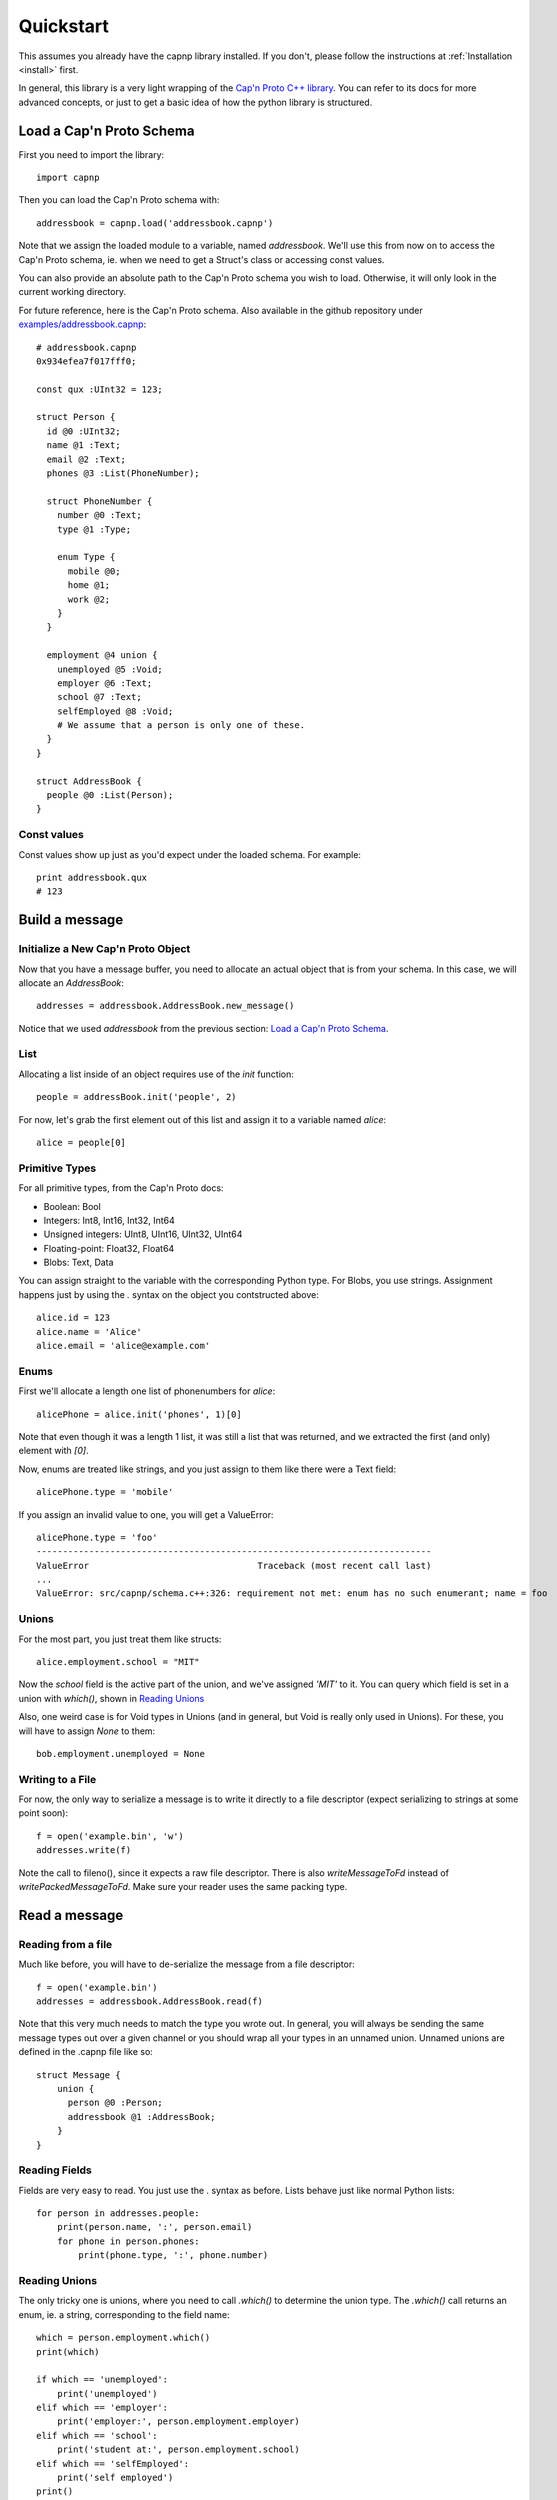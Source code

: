 .. _quickstart:

Quickstart
===================

This assumes you already have the capnp library installed. If you don't, please follow the instructions at :ref:`Installation <install>` first.

In general, this library is a very light wrapping of the `Cap'n Proto C++ library <http://kentonv.github.io/capnproto/cxx.html>`_. You can refer to its docs for more advanced concepts, or just to get a basic idea of how the python library is structured.

Load a Cap'n Proto Schema
-------------------------

First you need to import the library::
    
    import capnp

Then you can load the Cap'n Proto schema with::

    addressbook = capnp.load('addressbook.capnp')

Note that we assign the loaded module to a variable, named `addressbook`. We'll use this from now on to access the Cap'n Proto schema, ie. when we need to get a Struct's class or accessing const values.

You can also provide an absolute path to the Cap'n Proto schema you wish to load. Otherwise, it will only look in the current working directory.

For future reference, here is the Cap'n Proto schema. Also available in the github repository under `examples/addressbook.capnp <https://github.com/jparyani/pycapnp/tree/master/examples>`_::

    # addressbook.capnp
    0x934efea7f017fff0;

    const qux :UInt32 = 123;

    struct Person {
      id @0 :UInt32;
      name @1 :Text;
      email @2 :Text;
      phones @3 :List(PhoneNumber);

      struct PhoneNumber {
        number @0 :Text;
        type @1 :Type;

        enum Type {
          mobile @0;
          home @1;
          work @2;
        }
      }

      employment @4 union {
        unemployed @5 :Void;
        employer @6 :Text;
        school @7 :Text;
        selfEmployed @8 :Void;
        # We assume that a person is only one of these.
      }
    }

    struct AddressBook {
      people @0 :List(Person);
    }

Const values
~~~~~~~~~~~~~~

Const values show up just as you'd expect under the loaded schema. For example::
    
    print addressbook.qux
    # 123

Build a message
------------------

Initialize a New Cap'n Proto Object
~~~~~~~~~~~~~~~~~~~~~~~~~~~~~~~~~~~

Now that you have a message buffer, you need to allocate an actual object that is from your schema. In this case, we will allocate an `AddressBook`::

    addresses = addressbook.AddressBook.new_message()

Notice that we used `addressbook` from the previous section: `Load a Cap'n Proto Schema`_.

List
~~~~~~~~~~~~~~~~~~~~~~~~~~~

Allocating a list inside of an object requires use of the `init` function::
    
    people = addressBook.init('people', 2)

For now, let's grab the first element out of this list and assign it to a variable named `alice`::

    alice = people[0]

Primitive Types
~~~~~~~~~~~~~~~~~~~~~~~~~~~

For all primitive types, from the Cap'n Proto docs:

- Boolean: Bool
- Integers: Int8, Int16, Int32, Int64
- Unsigned integers: UInt8, UInt16, UInt32, UInt64
- Floating-point: Float32, Float64
- Blobs: Text, Data

You can assign straight to the variable with the corresponding Python type. For Blobs, you use strings. Assignment happens just by using the `.` syntax on the object you contstructed above::

    alice.id = 123
    alice.name = 'Alice'
    alice.email = 'alice@example.com'

Enums
~~~~~~~~~~~~~~

First we'll allocate a length one list of phonenumbers for `alice`::

    alicePhone = alice.init('phones', 1)[0]

Note that even though it was a length 1 list, it was still a list that was returned, and we extracted the first (and only) element with `[0]`.

Now, enums are treated like strings, and you just assign to them like there were a Text field::
    
    alicePhone.type = 'mobile'

If you assign an invalid value to one, you will get a ValueError::

    alicePhone.type = 'foo'
    ---------------------------------------------------------------------------
    ValueError                                Traceback (most recent call last)
    ...
    ValueError: src/capnp/schema.c++:326: requirement not met: enum has no such enumerant; name = foo

Unions
~~~~~~~~~~~~~~~~~~
For the most part, you just treat them like structs::

    alice.employment.school = "MIT"

Now the `school` field is the active part of the union, and we've assigned `'MIT'` to it. You can query which field is set in a union with `which()`, shown in `Reading Unions`_

Also, one weird case is for Void types in Unions (and in general, but Void is really only used in Unions). For these, you will have to assign `None` to them::

    bob.employment.unemployed = None 

Writing to a File
~~~~~~~~~~~~~~~~~~~

For now, the only way to serialize a message is to write it directly to a file descriptor (expect serializing to strings at some point soon)::

    f = open('example.bin', 'w')
    addresses.write(f)

Note the call to fileno(), since it expects a raw file descriptor. There is also `writeMessageToFd` instead of `writePackedMessageToFd`. Make sure your reader uses the same packing type.

Read a message
-----------------

Reading from a file
~~~~~~~~~~~~~~~~~~~~~~

Much like before, you will have to de-serialize the message from a file descriptor::

    f = open('example.bin')
    addresses = addressbook.AddressBook.read(f)

Note that this very much needs to match the type you wrote out. In general, you will always be sending the same message types out over a given channel or you should wrap all your types in an unnamed union. Unnamed unions are defined in the .capnp file like so::

    struct Message {
        union {
          person @0 :Person;
          addressbook @1 :AddressBook;
        }
    }

Reading Fields
~~~~~~~~~~~~~~~~~~~~~~~~~~~

Fields are very easy to read. You just use the `.` syntax as before. Lists behave just like normal Python lists::

    for person in addresses.people:
        print(person.name, ':', person.email)
        for phone in person.phones:
            print(phone.type, ':', phone.number)

Reading Unions
~~~~~~~~~~~~~~~~~~~~~~~~~~~

The only tricky one is unions, where you need to call `.which()` to determine the union type. The `.which()` call returns an enum, ie. a string, corresponding to the field name::

        which = person.employment.which()
        print(which)

        if which == 'unemployed':
            print('unemployed')
        elif which == 'employer':
            print('employer:', person.employment.employer)
        elif which == 'school':
            print('student at:', person.employment.school)
        elif which == 'selfEmployed':
            print('self employed')
        print()

Full Example
------------------

Here is a full example reproduced from `examples/example.py <https://github.com/jparyani/pycapnp/blob/master/examples/example.py>`_::
    
    from __future__ import print_function
    import os
    import capnp

    this_dir = os.path.dirname(__file__)
    addressbook = capnp.load(os.path.join(this_dir, 'addressbook.capnp'))

    def writeAddressBook(file):
        addresses = addressbook.AddressBook.new_message()
        people = addresses.init('people', 2)

        alice = people[0]
        alice.id = 123
        alice.name = 'Alice'
        alice.email = 'alice@example.com'
        alicePhones = alice.init('phones', 1)
        alicePhones[0].number = "555-1212"
        alicePhones[0].type = 'mobile'
        alice.employment.school = "MIT"

        bob = people[1]
        bob.id = 456
        bob.name = 'Bob'
        bob.email = 'bob@example.com'
        bobPhones = bob.init('phones', 2)
        bobPhones[0].number = "555-4567"
        bobPhones[0].type = 'home'
        bobPhones[1].number = "555-7654"
        bobPhones[1].type = 'work'
        bob.employment.unemployed = None

        addresses.write(file)


    def printAddressBook(file):
        addresses = addressbook.AddressBook.read(file)

        for person in addresses.people:
            print(person.name, ':', person.email)
            for phone in person.phones:
                print(phone.type, ':', phone.number)

            which = person.employment.which()
            print(which)

            if which == 'unemployed':
                print('unemployed')
            elif which == 'employer':
                print('employer:', person.employment.employer)
            elif which == 'school':
                print('student at:', person.employment.school)
            elif which == 'selfEmployed':
                print('self employed')
            print()


    if __name__ == '__main__':
        f = open('example', 'w')
        writeAddressBook(f)

        f = open('example', 'r')
        printAddressBook(f)

